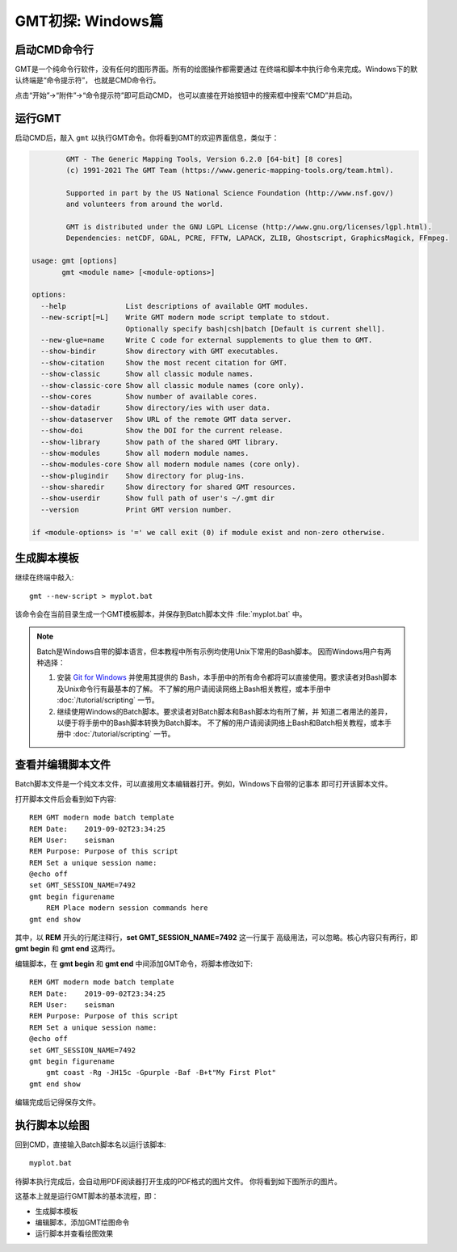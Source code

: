 GMT初探: Windows篇
==================

启动CMD命令行
-------------

GMT是一个纯命令行软件，没有任何的图形界面。所有的绘图操作都需要通过
在终端和脚本中执行命令来完成。Windows下的默认终端是“命令提示符”，
也就是CMD命令行。

点击“开始”→“附件”→“命令提示符”即可启动CMD，
也可以直接在开始按钮中的搜索框中搜索“CMD”并启动。

运行GMT
-------

启动CMD后，敲入 ``gmt`` 以执行GMT命令。你将看到GMT的欢迎界面信息，类似于：

.. code-block:: console

            GMT - The Generic Mapping Tools, Version 6.2.0 [64-bit] [8 cores]
            (c) 1991-2021 The GMT Team (https://www.generic-mapping-tools.org/team.html).

            Supported in part by the US National Science Foundation (http://www.nsf.gov/)
            and volunteers from around the world.

            GMT is distributed under the GNU LGPL License (http://www.gnu.org/licenses/lgpl.html).
            Dependencies: netCDF, GDAL, PCRE, FFTW, LAPACK, ZLIB, Ghostscript, GraphicsMagick, FFmpeg.

    usage: gmt [options]
           gmt <module name> [<module-options>]

    options:
      --help              List descriptions of available GMT modules.
      --new-script[=L]    Write GMT modern mode script template to stdout.
                          Optionally specify bash|csh|batch [Default is current shell].
      --new-glue=name     Write C code for external supplements to glue them to GMT.
      --show-bindir       Show directory with GMT executables.
      --show-citation     Show the most recent citation for GMT.
      --show-classic      Show all classic module names.
      --show-classic-core Show all classic module names (core only).
      --show-cores        Show number of available cores.
      --show-datadir      Show directory/ies with user data.
      --show-dataserver   Show URL of the remote GMT data server.
      --show-doi          Show the DOI for the current release.
      --show-library      Show path of the shared GMT library.
      --show-modules      Show all modern module names.
      --show-modules-core Show all modern module names (core only).
      --show-plugindir    Show directory for plug-ins.
      --show-sharedir     Show directory for shared GMT resources.
      --show-userdir      Show full path of user's ~/.gmt dir
      --version           Print GMT version number.

    if <module-options> is '=' we call exit (0) if module exist and non-zero otherwise.

生成脚本模板
------------

继续在终端中敲入::

    gmt --new-script > myplot.bat

该命令会在当前目录生成一个GMT模板脚本，并保存到Batch脚本文件 :file:`myplot.bat` 中。

.. note::

    Batch是Windows自带的脚本语言，但本教程中所有示例均使用Unix下常用的Bash脚本。
    因而Windows用户有两种选择：

    #. 安装 `Git for Windows <https://git-scm.com/download/win>`_ 并使用其提供的
       Bash，本手册中的所有命令都将可以直接使用。要求读者对Bash脚本及Unix命令行有最基本的了解。
       不了解的用户请阅读网络上Bash相关教程，或本手册中 :doc:`/tutorial/scripting` 一节。
    #. 继续使用Windows的Batch脚本。要求读者对Batch脚本和Bash脚本均有所了解，并
       知道二者用法的差异，以便于将手册中的Bash脚本转换为Batch脚本。
       不了解的用户请阅读网络上Bash和Batch相关教程，或本手册中
       :doc:`/tutorial/scripting` 一节。

查看并编辑脚本文件
------------------

Batch脚本文件是一个纯文本文件，可以直接用文本编辑器打开。例如，Windows下自带的记事本
即可打开该脚本文件。

打开脚本文件后会看到如下内容::

    REM GMT modern mode batch template
    REM Date:    2019-09-02T23:34:25
    REM User:    seisman
    REM Purpose: Purpose of this script
    REM Set a unique session name:
    @echo off
    set GMT_SESSION_NAME=7492
    gmt begin figurename
        REM Place modern session commands here
    gmt end show

其中，以 **REM** 开头的行尾注释行，\ **set GMT_SESSION_NAME=7492** 这一行属于
高级用法，可以忽略。核心内容只有两行，即 **gmt begin** 和 **gmt end** 这两行。

编辑脚本，在 **gmt begin** 和 **gmt end** 中间添加GMT命令，将脚本修改如下::

    REM GMT modern mode batch template
    REM Date:    2019-09-02T23:34:25
    REM User:    seisman
    REM Purpose: Purpose of this script
    REM Set a unique session name:
    @echo off
    set GMT_SESSION_NAME=7492
    gmt begin figurename
        gmt coast -Rg -JH15c -Gpurple -Baf -B+t"My First Plot"
    gmt end show

编辑完成后记得保存文件。

执行脚本以绘图
--------------

回到CMD，直接输入Batch脚本名以运行该脚本::

    myplot.bat

待脚本执行完成后，会自动用PDF阅读器打开生成的PDF格式的图片文件。
你将看到如下图所示的图片。

.. gmtplot::
    :width: 75%
    :show-code: false

    #!/usr/bin/env bash
    # GMT modern mode bash template
    # Date:    2019-09-10T00:44:39
    # User:    seisman
    # Purpose: Purpose of this script
    export GMT_SESSION_NAME=$$	# Set a unique session name
    gmt begin figurename png,pdf
        gmt coast -Rg -JH15c -Gpurple -Baf -B+t"My First Plot"
    gmt end

这基本上就是运行GMT脚本的基本流程，即：

- 生成脚本模板
- 编辑脚本，添加GMT绘图命令
- 运行脚本并查看绘图效果
